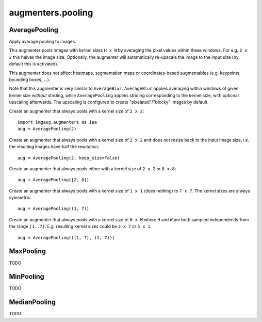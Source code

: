 ******************
augmenters.pooling
******************

AveragePooling
--------------

Apply average pooling to images.

This augmenter pools images with kernel sizes ``H x W`` by averaging the
pixel values within these windows. For e.g. ``2 x 2`` this halves the image
size. Optionally, the augmenter will automatically re-upscale the image
to the input size (by default this is activated).

This augmenter does not affect heatmaps, segmentation maps or
coordinates-based augmentables (e.g. keypoints, bounding boxes, ...).

Note that this augmenter is very similar to ``AverageBlur``.
``AverageBlur`` applies averaging within windows of given kernel size
*without* striding, while ``AveragePooling`` applies striding corresponding
to the kernel size, with optional upscaling afterwards. The upscaling
is configured to create "pixelated"/"blocky" images by default.


Create an augmenter that always pools with a kernel size of ``2 x 2``::

    import imgaug.augmenters as iaa
    aug = AveragePooling(2)

.. figure:: ../../images/overview_of_augmenters/pooling/averagepooling.jpg
    :alt: AveragePooling

Create an augmenter that always pools with a kernel size of ``2 x 2``
and does *not* resize back to the input image size, i.e. the resulting
images have half the resolution::

    aug = AveragePooling(2, keep_size=False)

.. figure:: ../../images/overview_of_augmenters/pooling/averagepooling_keep_size_false.jpg
    :alt: AveragePooling with keep_size=False

Create an augmenter that always pools either with a kernel size
of ``2 x 2`` or ``8 x 8``::

    aug = AveragePooling([2, 8])

.. figure:: ../../images/overview_of_augmenters/pooling/averagepooling_choice.jpg
    :alt: AveragePooling with a choice of two kernel sizes

Create an augmenter that always pools with a kernel size of
``1 x 1`` (does nothing) to ``7 x 7``. The kernel sizes are always
symmetric. ::

    aug = AveragePooling((1, 7))

.. figure:: ../../images/overview_of_augmenters/pooling/averagepooling_uniform.jpg
    :alt: AveragePooling with a uniform distribution over kernel sizes

Create an augmenter that always pools with a kernel size of
``H x W`` where ``H`` and ``W`` are both sampled independently from the
range ``[1..7]``. E.g. resulting kernel sizes could be ``3 x 7``
or ``5 x 1``. ::

    aug = AveragePooling(((1, 7), (1, 7)))

.. figure:: ../../images/overview_of_augmenters/pooling/averagepooling_unsymmetric.jpg
    :alt: AveragePooling with unsymmetric kernel sizes


MaxPooling
----------

TODO


MinPooling
----------

TODO


MedianPooling
-------------

TODO

